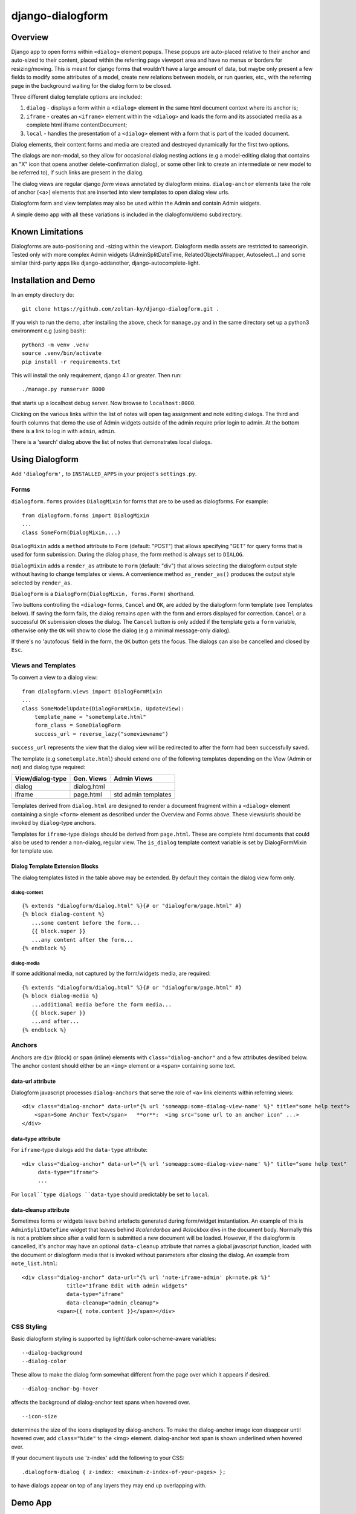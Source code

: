 django-dialogform
=================

Overview
--------
Django app to open forms within ``<dialog>`` element popups. These popups are auto-placed relative to their anchor and auto-sized to their content, placed within the referring page viewport area and have no menus or borders for resizing/moving.  This is meant for django forms that wouldn't have a large amount of data, but maybe only present a few fields to modify some attributes of a model, create new relations between models, or run queries, etc., with the referring page in the background waiting for the dialog form to be closed.

Three different dialog template options are included:

1) ``dialog`` - displays a form within a ``<dialog>`` element in the same html document context where its anchor is;

2) ``iframe`` - creates an ``<iframe>`` element within the ``<dialog>`` and loads the form and its associated media as a complete html iframe contentDocument;

3) ``local`` - handles the presentation of a ``<dialog>`` element with a form that is part of the loaded document.

Dialog elements, their content forms and media are created and destroyed dynamically for the first two options.

The dialogs are non-modal, so they allow for occasional dialog nesting actions (e.g a model-editing dialog that contains an "X" icon that opens another delete-confirmation dialog), or some other link to create an intermediate or new model to be referred to), if such links are present in the dialog.

The dialog views are regular django *form* views annotated by dialogform mixins. ``dialog-anchor`` elements take the role of anchor (<a>) elements that are inserted into view templates to open dialog view urls.

Dialogform form and view templates may also be used within the Admin and contain Admin widgets.

A simple demo app with all these variations is included in the dialogform/demo subdirectory.



Known Limitations
-----------------

Dialogforms are auto-positioning and -sizing within the viewport. Dialogform media assets are restricted to sameorigin. Tested only with more complex Admin widgets (AdminSplitDateTime, RelatedObjectsWrapper, Autoselect...) and some similar third-party apps like django-addanother, django-autocomplete-light.


Installation and Demo
---------------------

In an empty directory do:

::

    git clone https://github.com/zoltan-ky/django-dialogform.git .

If you wish to run the demo, after installing the above, check for ``manage.py`` and in the same directory set up a python3 environment e.g (using bash):

::
   
    python3 -m venv .venv
    source .venv/bin/activate
    pip install -r requirements.txt

This will install the only requirement, django 4.1 or greater.  Then run:

::

    ./manage.py runserver 8000

that starts up a localhost debug server. Now browse to ``localhost:8000``.

Clicking on the various links within the list of notes will open tag assignment and note editing dialogs. The third and fourth columns that demo the use of Admin widgets outside of the admin require prior login to admin. At the bottom there is a link to log in with ``admin``, ``admin``.

There is a 'search' dialog above the list of notes that demonstrates local dialogs.


Using Dialogform
----------------

Add ``'dialogform',`` to ``INSTALLED_APPS`` in your project's ``settings.py``.


Forms
^^^^^

``dialogform.forms`` provides ``DialogMixin`` for forms that are to be used as dialogforms. For example:

::
   
    from dialogform.forms import DialogMixin
    ...
    class SomeForm(DialogMixin,...)

``DialogMixin`` adds a ``method`` attribute to ``Form`` (default: "POST") that allows specifying "GET" for query forms that is used for form submission.  During the dialog phase, the form method is always set to ``DIALOG``.

``DialogMixin`` adds a ``render_as`` attribute to ``Form`` (default: "div") that allows selecting the dialogform output style without having to change templates or views. A convenience method ``as_render_as()`` produces the output style selected by ``render_as``. 

``DialogForm`` is a ``DialogForm(DialogMixin, forms.Form)`` shorthand.

Two buttons controlling the ``<dialog>`` forms, ``Cancel`` and ``OK``, are added by the dialogform form template (see Templates below).  If saving the form fails, the dialog remains open with the form and errors displayed for correction. ``Cancel`` or a successful ``OK`` submission closes the dialog.  The ``Cancel`` button is only added if the template gets a ``form`` variable, otherwise only the ``OK`` will show to close the dialog (e.g a minimal message-only dialog).

If there's no 'autofocus` field in the form, the ``OK`` button gets the focus. The dialogs can also be cancelled and closed by ``Esc``.


Views and Templates
^^^^^^^^^^^^^^^^^^^

To convert a view to a dialog view:

::
   
    from dialogform.views import DialogFormMixin
    ...
    class SomeModelUpdate(DialogFormMixin, UpdateView):
        template_name = "sometemplate.html"
        form_class = SomeDialogForm
        success_url = reverse_lazy("someviewname")

``success_url`` represents the view that the dialog view will be redirected to after the form had been successfully saved.

The template (e.g ``sometemplate.html``) should extend one of the following templates depending on the View (Admin or not) and dialog type required:

+----------------+-----------------+--------------------+                             
|View/dialog-type|  Gen. Views     |    Admin Views     |
+================+=================+====================+
|dialog          |           dialog.html                |
+----------------+-----------------+--------------------+
|iframe          |  page.html      | std admin templates|
+----------------+-----------------+--------------------+

Templates derived from ``dialog.html`` are designed to render a document fragment within a ``<dialog>`` element containing a single ``<form>`` element as described under the Overview and Forms above.  These views/urls should be invoked by ``dialog``-type anchors.

Templates for ``iframe``-type dialogs should be derived from ``page.html``.  These are complete html documents that could also be used to render a non-dialog, regular view. The ``is_dialog`` template context variable is set by DialogFormMixin for template use.


Dialog Template Extension Blocks
''''''''''''''''''''''''''''''''

The dialog templates listed in the table above may be extended. By default they contain the dialog view form only.

dialog-content
..............

::

   {% extends "dialogform/dialog.html" %}{# or "dialogform/page.html" #}
   {% block dialog-content %}
      ...some content before the form...
      {{ block.super }}
      ...any content after the form...
   {% endblock %}

dialog-media
............

If some additional media, not captured by the form/widgets media, are required::

   {% extends "dialogform/dialog.html" %}{# or "dialogform/page.html" #}
   {% block dialog-media %}
      ...additional media before the form media...
      {{ block.super }}
      ...and after...
   {% endblock %}


Anchors
^^^^^^^

Anchors are ``div`` (block)  or ``span`` (inline) elements with ``class="dialog-anchor"`` and a few attributes desribed below.  The anchor content should either be an ``<img>`` element or a ``<span>`` containing some text.

data-url attribute
''''''''''''''''''

Dialogform javascript processes ``dialog-anchors`` that serve the role of ``<a>`` link elements within referring views::
   
    <div class="dialog-anchor" data-url="{% url 'someapp:some-dialog-view-name' %}" title="some help text">
        <span>Some Anchor Text</span>   **or**:  <img src="some url to an anchor icon" ...>
    </div>


data-type attribute
'''''''''''''''''''

For ``iframe``-type dialogs add the ``data-type`` attribute::
   
    <div class="dialog-anchor" data-url="{% url 'someapp:some-dialog-view-name' %}" title="some help text"
         data-type="iframe">
         ...

For ``local``type dialogs ``data-type`` should predictably be set to ``local``.

data-cleanup attribute
''''''''''''''''''''''
Sometimes forms or widgets leave behind artefacts generated during form/widget instantiation. An example of this is ``AdminSplitDateTime`` widget that leaves behind `#calendarbox` and `#clockbox` divs in the document body.  Normally this is not a problem since after a valid form is submitted a new document will be loaded.  However, if the dialogform is cancelled, it's anchor may have an optional ``data-cleanup`` attribute that names a global javascript function, loaded with the document or dialogform media that is invoked without parameters after closing the dialog. An example from ``note_list.html``::

   <div class="dialog-anchor" data-url="{% url 'note-iframe-admin' pk=note.pk %}"
                 title="Iframe Edit with admin widgets"
                 data-type="iframe"
                 data-cleanup="admin_cleanup">
              <span>{{ note.content }}</span></div>


CSS Styling
^^^^^^^^^^^^

Basic dialogform styling is supported by light/dark color-scheme-aware variables:

::
   
    --dialog-background
    --dialog-color

These allow to make the dialog form somewhat different from the page over which it appears if desired.

::
   
    --dialog-anchor-bg-hover

affects the background of dialog-anchor text spans when hovered over.

::
   
    --icon-size

determines the size of the icons displayed by dialog-anchors. To make the dialog-anchor image icon disappear until hovered over, add ``class="hide"`` to the <img> element. dialog-anchor text span is shown underlined when hovered over.

If your document layouts use 'z-index' add the following to your CSS:

::
   
    .dialogform-dialog { z-index: <maximum-z-index-of-your-pages> };

to have dialogs appear on top of any layers they may end up overlapping with.



Demo App
--------

The demo app is included to provide at least one example for the possible combinations of dialogform types without- and within the admin.

Models
^^^^^^

The following simple models are used::

    class Note(models.Model):
        content = models.CharField(max_length=200) 
        date = models.DateTimeField('date written')
        published = models.BooleanField(default=False)
        parents = models.ManyToManyField('self', blank=True, symmetrical=False,
                                         related_name='children')

    class Tag(models.Model):
        name = models.CharField(max_length=32, unique=True)
        notes = models.ManyToManyField('Note', blank=True, related_name='tags')


Views, Forms, Templates
^^^^^^^^^^^^^^^^^^^^^^^

The demo app has two Note list views, one without admin and the other within admin.

The demo app ``Notes`` list view contains ``NoteChange`` and ``NoteChangeIframe`` views invoked by ``dialog``- and ``iframe``-type dialogs respectively.  It also includes a ``local`` dialog for a Note search query.

Both of these views have an optional ``admin`` boolean keyword argument indicating the form (``NoteForm`` or ``Note4AdminForm``) to be used by the dialog view.  This ``admin`` argument is set by the request url (``demo/urls.py``).

These views also select the base template that ``dialogform/demo/note_form.html`` extends by setting the ``dialogform_template`` context variable. This is pure convenience to minimize code duplication and view reuse in the demo app.


Admin-widgets Used in the Demo 
''''''''''''''''''''''''''''''

The admin widgets within ``Note4AdminForm`` are ``AdminSplitDateTime``, ``AutocompleteSelectMultiple`` and ``RelatedFieldWidgetWrapper``, representative of more 'complex' admin widgets.

These are the same widgets that are used within the auto-generated admin form for NoteAdmin - invoked through a ``iframe``-type dialog anchor that targets the admin (auto-named) ``admin:demo_note_change`` view.


Admin Dialog Templates
''''''''''''''''''''''

These need to be modified to be used with ``iframe``-type dialogs as these types load complete admin form documents into <iframe> contentDocuments within the dialog.

The modification involves eliminating non-form related admin blocks within the standard admin templates and adding the dialog-required 'Cancel' and 'OK' buttons. The included ``dialogform/templates/dialogform/demo/admin_note_change.html`` is an example, it extends the standard ``admin/change_form.html`` template:

::
   
    {% extends "admin/change_form.html" %}

    {# Eliminate non-form page elements #}
    {% block header %}{% endblock %}
    {% block nav-breadcrumbs %}{% endblock %}
    {% block nav-sidebar %}{% endblock %}

    {% block content %}
      <div class="dialogform-dialog">
        {{ block.super }}
      </div>
    {% endblock %}

    {% block submit_buttons_top %}
      <div class="dialogform-buttons">
        <button class="dialogform" value="cancel">Cancel</button>
        <button class="dialogform" value="confirm">OK</button>
      </div>
    {% endblock %}
    {% block submit_buttons_bottom %}
      <div class="dialogform-buttons">
        <button class="dialogform" value="cancel">Cancel</button>
        <button class="dialogform" value="confirm">OK</button>
      </div>
    {% endblock %}

and is referred to from ``NoteAdmin`` (``demo/admin.py``) as:

::
   
   ...
   add_form_template = "admin/change_form.html"
   change_form_template = "dialogform/demo/admin_note_change.html"
   ...

For adding new Note objects via the ``+`` RelatedFieldWidgetWrapper  ``add_form_template`` in ``demo/admin.py`` is set to the standard admin change_form.
